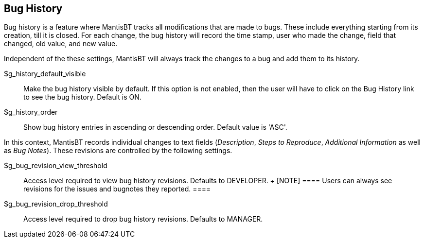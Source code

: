 [[admin.config.bughistory]]
== Bug History

Bug history is a feature where MantisBT tracks all modifications that
are made to bugs. These include everything starting from its creation,
till it is closed. For each change, the bug history will record the time
stamp, user who made the change, field that changed, old value, and new
value.

Independent of the these settings, MantisBT will always track the
changes to a bug and add them to its history.

$g_history_default_visible::
  Make the bug history visible by default. If this option is not
  enabled, then the user will have to click on the Bug History link to
  see the bug history. Default is ON.
$g_history_order::
  Show bug history entries in ascending or descending order. Default
  value is 'ASC'.

In this context, MantisBT records individual changes to text fields
(_Description_, _Steps to Reproduce_, _Additional Information_ as well
as _Bug Notes_). These revisions are controlled by the following
settings.

$g_bug_revision_view_threshold::
  Access level required to view bug history revisions. Defaults to
  DEVELOPER.
  +
  [NOTE]
  ====
  Users can always see revisions for the issues and bugnotes they
  reported.
  ====
$g_bug_revision_drop_threshold::
  Access level required to drop bug history revisions. Defaults to
  MANAGER.
